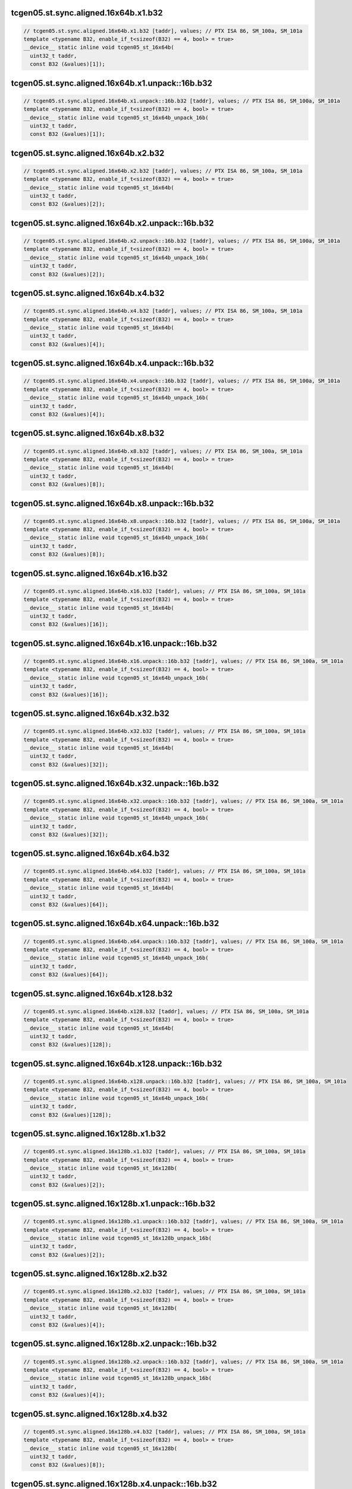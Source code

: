 ..
   This file was automatically generated. Do not edit.

tcgen05.st.sync.aligned.16x64b.x1.b32
^^^^^^^^^^^^^^^^^^^^^^^^^^^^^^^^^^^^^
.. code-block:: cuda

   // tcgen05.st.sync.aligned.16x64b.x1.b32 [taddr], values; // PTX ISA 86, SM_100a, SM_101a
   template <typename B32, enable_if_t<sizeof(B32) == 4, bool> = true>
   __device__ static inline void tcgen05_st_16x64b(
     uint32_t taddr,
     const B32 (&values)[1]);

tcgen05.st.sync.aligned.16x64b.x1.unpack::16b.b32
^^^^^^^^^^^^^^^^^^^^^^^^^^^^^^^^^^^^^^^^^^^^^^^^^
.. code-block:: cuda

   // tcgen05.st.sync.aligned.16x64b.x1.unpack::16b.b32 [taddr], values; // PTX ISA 86, SM_100a, SM_101a
   template <typename B32, enable_if_t<sizeof(B32) == 4, bool> = true>
   __device__ static inline void tcgen05_st_16x64b_unpack_16b(
     uint32_t taddr,
     const B32 (&values)[1]);

tcgen05.st.sync.aligned.16x64b.x2.b32
^^^^^^^^^^^^^^^^^^^^^^^^^^^^^^^^^^^^^
.. code-block:: cuda

   // tcgen05.st.sync.aligned.16x64b.x2.b32 [taddr], values; // PTX ISA 86, SM_100a, SM_101a
   template <typename B32, enable_if_t<sizeof(B32) == 4, bool> = true>
   __device__ static inline void tcgen05_st_16x64b(
     uint32_t taddr,
     const B32 (&values)[2]);

tcgen05.st.sync.aligned.16x64b.x2.unpack::16b.b32
^^^^^^^^^^^^^^^^^^^^^^^^^^^^^^^^^^^^^^^^^^^^^^^^^
.. code-block:: cuda

   // tcgen05.st.sync.aligned.16x64b.x2.unpack::16b.b32 [taddr], values; // PTX ISA 86, SM_100a, SM_101a
   template <typename B32, enable_if_t<sizeof(B32) == 4, bool> = true>
   __device__ static inline void tcgen05_st_16x64b_unpack_16b(
     uint32_t taddr,
     const B32 (&values)[2]);

tcgen05.st.sync.aligned.16x64b.x4.b32
^^^^^^^^^^^^^^^^^^^^^^^^^^^^^^^^^^^^^
.. code-block:: cuda

   // tcgen05.st.sync.aligned.16x64b.x4.b32 [taddr], values; // PTX ISA 86, SM_100a, SM_101a
   template <typename B32, enable_if_t<sizeof(B32) == 4, bool> = true>
   __device__ static inline void tcgen05_st_16x64b(
     uint32_t taddr,
     const B32 (&values)[4]);

tcgen05.st.sync.aligned.16x64b.x4.unpack::16b.b32
^^^^^^^^^^^^^^^^^^^^^^^^^^^^^^^^^^^^^^^^^^^^^^^^^
.. code-block:: cuda

   // tcgen05.st.sync.aligned.16x64b.x4.unpack::16b.b32 [taddr], values; // PTX ISA 86, SM_100a, SM_101a
   template <typename B32, enable_if_t<sizeof(B32) == 4, bool> = true>
   __device__ static inline void tcgen05_st_16x64b_unpack_16b(
     uint32_t taddr,
     const B32 (&values)[4]);

tcgen05.st.sync.aligned.16x64b.x8.b32
^^^^^^^^^^^^^^^^^^^^^^^^^^^^^^^^^^^^^
.. code-block:: cuda

   // tcgen05.st.sync.aligned.16x64b.x8.b32 [taddr], values; // PTX ISA 86, SM_100a, SM_101a
   template <typename B32, enable_if_t<sizeof(B32) == 4, bool> = true>
   __device__ static inline void tcgen05_st_16x64b(
     uint32_t taddr,
     const B32 (&values)[8]);

tcgen05.st.sync.aligned.16x64b.x8.unpack::16b.b32
^^^^^^^^^^^^^^^^^^^^^^^^^^^^^^^^^^^^^^^^^^^^^^^^^
.. code-block:: cuda

   // tcgen05.st.sync.aligned.16x64b.x8.unpack::16b.b32 [taddr], values; // PTX ISA 86, SM_100a, SM_101a
   template <typename B32, enable_if_t<sizeof(B32) == 4, bool> = true>
   __device__ static inline void tcgen05_st_16x64b_unpack_16b(
     uint32_t taddr,
     const B32 (&values)[8]);

tcgen05.st.sync.aligned.16x64b.x16.b32
^^^^^^^^^^^^^^^^^^^^^^^^^^^^^^^^^^^^^^
.. code-block:: cuda

   // tcgen05.st.sync.aligned.16x64b.x16.b32 [taddr], values; // PTX ISA 86, SM_100a, SM_101a
   template <typename B32, enable_if_t<sizeof(B32) == 4, bool> = true>
   __device__ static inline void tcgen05_st_16x64b(
     uint32_t taddr,
     const B32 (&values)[16]);

tcgen05.st.sync.aligned.16x64b.x16.unpack::16b.b32
^^^^^^^^^^^^^^^^^^^^^^^^^^^^^^^^^^^^^^^^^^^^^^^^^^
.. code-block:: cuda

   // tcgen05.st.sync.aligned.16x64b.x16.unpack::16b.b32 [taddr], values; // PTX ISA 86, SM_100a, SM_101a
   template <typename B32, enable_if_t<sizeof(B32) == 4, bool> = true>
   __device__ static inline void tcgen05_st_16x64b_unpack_16b(
     uint32_t taddr,
     const B32 (&values)[16]);

tcgen05.st.sync.aligned.16x64b.x32.b32
^^^^^^^^^^^^^^^^^^^^^^^^^^^^^^^^^^^^^^
.. code-block:: cuda

   // tcgen05.st.sync.aligned.16x64b.x32.b32 [taddr], values; // PTX ISA 86, SM_100a, SM_101a
   template <typename B32, enable_if_t<sizeof(B32) == 4, bool> = true>
   __device__ static inline void tcgen05_st_16x64b(
     uint32_t taddr,
     const B32 (&values)[32]);

tcgen05.st.sync.aligned.16x64b.x32.unpack::16b.b32
^^^^^^^^^^^^^^^^^^^^^^^^^^^^^^^^^^^^^^^^^^^^^^^^^^
.. code-block:: cuda

   // tcgen05.st.sync.aligned.16x64b.x32.unpack::16b.b32 [taddr], values; // PTX ISA 86, SM_100a, SM_101a
   template <typename B32, enable_if_t<sizeof(B32) == 4, bool> = true>
   __device__ static inline void tcgen05_st_16x64b_unpack_16b(
     uint32_t taddr,
     const B32 (&values)[32]);

tcgen05.st.sync.aligned.16x64b.x64.b32
^^^^^^^^^^^^^^^^^^^^^^^^^^^^^^^^^^^^^^
.. code-block:: cuda

   // tcgen05.st.sync.aligned.16x64b.x64.b32 [taddr], values; // PTX ISA 86, SM_100a, SM_101a
   template <typename B32, enable_if_t<sizeof(B32) == 4, bool> = true>
   __device__ static inline void tcgen05_st_16x64b(
     uint32_t taddr,
     const B32 (&values)[64]);

tcgen05.st.sync.aligned.16x64b.x64.unpack::16b.b32
^^^^^^^^^^^^^^^^^^^^^^^^^^^^^^^^^^^^^^^^^^^^^^^^^^
.. code-block:: cuda

   // tcgen05.st.sync.aligned.16x64b.x64.unpack::16b.b32 [taddr], values; // PTX ISA 86, SM_100a, SM_101a
   template <typename B32, enable_if_t<sizeof(B32) == 4, bool> = true>
   __device__ static inline void tcgen05_st_16x64b_unpack_16b(
     uint32_t taddr,
     const B32 (&values)[64]);

tcgen05.st.sync.aligned.16x64b.x128.b32
^^^^^^^^^^^^^^^^^^^^^^^^^^^^^^^^^^^^^^^
.. code-block:: cuda

   // tcgen05.st.sync.aligned.16x64b.x128.b32 [taddr], values; // PTX ISA 86, SM_100a, SM_101a
   template <typename B32, enable_if_t<sizeof(B32) == 4, bool> = true>
   __device__ static inline void tcgen05_st_16x64b(
     uint32_t taddr,
     const B32 (&values)[128]);

tcgen05.st.sync.aligned.16x64b.x128.unpack::16b.b32
^^^^^^^^^^^^^^^^^^^^^^^^^^^^^^^^^^^^^^^^^^^^^^^^^^^
.. code-block:: cuda

   // tcgen05.st.sync.aligned.16x64b.x128.unpack::16b.b32 [taddr], values; // PTX ISA 86, SM_100a, SM_101a
   template <typename B32, enable_if_t<sizeof(B32) == 4, bool> = true>
   __device__ static inline void tcgen05_st_16x64b_unpack_16b(
     uint32_t taddr,
     const B32 (&values)[128]);

tcgen05.st.sync.aligned.16x128b.x1.b32
^^^^^^^^^^^^^^^^^^^^^^^^^^^^^^^^^^^^^^
.. code-block:: cuda

   // tcgen05.st.sync.aligned.16x128b.x1.b32 [taddr], values; // PTX ISA 86, SM_100a, SM_101a
   template <typename B32, enable_if_t<sizeof(B32) == 4, bool> = true>
   __device__ static inline void tcgen05_st_16x128b(
     uint32_t taddr,
     const B32 (&values)[2]);

tcgen05.st.sync.aligned.16x128b.x1.unpack::16b.b32
^^^^^^^^^^^^^^^^^^^^^^^^^^^^^^^^^^^^^^^^^^^^^^^^^^
.. code-block:: cuda

   // tcgen05.st.sync.aligned.16x128b.x1.unpack::16b.b32 [taddr], values; // PTX ISA 86, SM_100a, SM_101a
   template <typename B32, enable_if_t<sizeof(B32) == 4, bool> = true>
   __device__ static inline void tcgen05_st_16x128b_unpack_16b(
     uint32_t taddr,
     const B32 (&values)[2]);

tcgen05.st.sync.aligned.16x128b.x2.b32
^^^^^^^^^^^^^^^^^^^^^^^^^^^^^^^^^^^^^^
.. code-block:: cuda

   // tcgen05.st.sync.aligned.16x128b.x2.b32 [taddr], values; // PTX ISA 86, SM_100a, SM_101a
   template <typename B32, enable_if_t<sizeof(B32) == 4, bool> = true>
   __device__ static inline void tcgen05_st_16x128b(
     uint32_t taddr,
     const B32 (&values)[4]);

tcgen05.st.sync.aligned.16x128b.x2.unpack::16b.b32
^^^^^^^^^^^^^^^^^^^^^^^^^^^^^^^^^^^^^^^^^^^^^^^^^^
.. code-block:: cuda

   // tcgen05.st.sync.aligned.16x128b.x2.unpack::16b.b32 [taddr], values; // PTX ISA 86, SM_100a, SM_101a
   template <typename B32, enable_if_t<sizeof(B32) == 4, bool> = true>
   __device__ static inline void tcgen05_st_16x128b_unpack_16b(
     uint32_t taddr,
     const B32 (&values)[4]);

tcgen05.st.sync.aligned.16x128b.x4.b32
^^^^^^^^^^^^^^^^^^^^^^^^^^^^^^^^^^^^^^
.. code-block:: cuda

   // tcgen05.st.sync.aligned.16x128b.x4.b32 [taddr], values; // PTX ISA 86, SM_100a, SM_101a
   template <typename B32, enable_if_t<sizeof(B32) == 4, bool> = true>
   __device__ static inline void tcgen05_st_16x128b(
     uint32_t taddr,
     const B32 (&values)[8]);

tcgen05.st.sync.aligned.16x128b.x4.unpack::16b.b32
^^^^^^^^^^^^^^^^^^^^^^^^^^^^^^^^^^^^^^^^^^^^^^^^^^
.. code-block:: cuda

   // tcgen05.st.sync.aligned.16x128b.x4.unpack::16b.b32 [taddr], values; // PTX ISA 86, SM_100a, SM_101a
   template <typename B32, enable_if_t<sizeof(B32) == 4, bool> = true>
   __device__ static inline void tcgen05_st_16x128b_unpack_16b(
     uint32_t taddr,
     const B32 (&values)[8]);

tcgen05.st.sync.aligned.16x128b.x8.b32
^^^^^^^^^^^^^^^^^^^^^^^^^^^^^^^^^^^^^^
.. code-block:: cuda

   // tcgen05.st.sync.aligned.16x128b.x8.b32 [taddr], values; // PTX ISA 86, SM_100a, SM_101a
   template <typename B32, enable_if_t<sizeof(B32) == 4, bool> = true>
   __device__ static inline void tcgen05_st_16x128b(
     uint32_t taddr,
     const B32 (&values)[16]);

tcgen05.st.sync.aligned.16x128b.x8.unpack::16b.b32
^^^^^^^^^^^^^^^^^^^^^^^^^^^^^^^^^^^^^^^^^^^^^^^^^^
.. code-block:: cuda

   // tcgen05.st.sync.aligned.16x128b.x8.unpack::16b.b32 [taddr], values; // PTX ISA 86, SM_100a, SM_101a
   template <typename B32, enable_if_t<sizeof(B32) == 4, bool> = true>
   __device__ static inline void tcgen05_st_16x128b_unpack_16b(
     uint32_t taddr,
     const B32 (&values)[16]);

tcgen05.st.sync.aligned.16x128b.x16.b32
^^^^^^^^^^^^^^^^^^^^^^^^^^^^^^^^^^^^^^^
.. code-block:: cuda

   // tcgen05.st.sync.aligned.16x128b.x16.b32 [taddr], values; // PTX ISA 86, SM_100a, SM_101a
   template <typename B32, enable_if_t<sizeof(B32) == 4, bool> = true>
   __device__ static inline void tcgen05_st_16x128b(
     uint32_t taddr,
     const B32 (&values)[32]);

tcgen05.st.sync.aligned.16x128b.x16.unpack::16b.b32
^^^^^^^^^^^^^^^^^^^^^^^^^^^^^^^^^^^^^^^^^^^^^^^^^^^
.. code-block:: cuda

   // tcgen05.st.sync.aligned.16x128b.x16.unpack::16b.b32 [taddr], values; // PTX ISA 86, SM_100a, SM_101a
   template <typename B32, enable_if_t<sizeof(B32) == 4, bool> = true>
   __device__ static inline void tcgen05_st_16x128b_unpack_16b(
     uint32_t taddr,
     const B32 (&values)[32]);

tcgen05.st.sync.aligned.16x128b.x32.b32
^^^^^^^^^^^^^^^^^^^^^^^^^^^^^^^^^^^^^^^
.. code-block:: cuda

   // tcgen05.st.sync.aligned.16x128b.x32.b32 [taddr], values; // PTX ISA 86, SM_100a, SM_101a
   template <typename B32, enable_if_t<sizeof(B32) == 4, bool> = true>
   __device__ static inline void tcgen05_st_16x128b(
     uint32_t taddr,
     const B32 (&values)[64]);

tcgen05.st.sync.aligned.16x128b.x32.unpack::16b.b32
^^^^^^^^^^^^^^^^^^^^^^^^^^^^^^^^^^^^^^^^^^^^^^^^^^^
.. code-block:: cuda

   // tcgen05.st.sync.aligned.16x128b.x32.unpack::16b.b32 [taddr], values; // PTX ISA 86, SM_100a, SM_101a
   template <typename B32, enable_if_t<sizeof(B32) == 4, bool> = true>
   __device__ static inline void tcgen05_st_16x128b_unpack_16b(
     uint32_t taddr,
     const B32 (&values)[64]);

tcgen05.st.sync.aligned.16x128b.x64.b32
^^^^^^^^^^^^^^^^^^^^^^^^^^^^^^^^^^^^^^^
.. code-block:: cuda

   // tcgen05.st.sync.aligned.16x128b.x64.b32 [taddr], values; // PTX ISA 86, SM_100a, SM_101a
   template <typename B32, enable_if_t<sizeof(B32) == 4, bool> = true>
   __device__ static inline void tcgen05_st_16x128b(
     uint32_t taddr,
     const B32 (&values)[128]);

tcgen05.st.sync.aligned.16x128b.x64.unpack::16b.b32
^^^^^^^^^^^^^^^^^^^^^^^^^^^^^^^^^^^^^^^^^^^^^^^^^^^
.. code-block:: cuda

   // tcgen05.st.sync.aligned.16x128b.x64.unpack::16b.b32 [taddr], values; // PTX ISA 86, SM_100a, SM_101a
   template <typename B32, enable_if_t<sizeof(B32) == 4, bool> = true>
   __device__ static inline void tcgen05_st_16x128b_unpack_16b(
     uint32_t taddr,
     const B32 (&values)[128]);

tcgen05.st.sync.aligned.16x256b.x1.b32
^^^^^^^^^^^^^^^^^^^^^^^^^^^^^^^^^^^^^^
.. code-block:: cuda

   // tcgen05.st.sync.aligned.16x256b.x1.b32 [taddr], values; // PTX ISA 86, SM_100a, SM_101a
   template <typename B32, enable_if_t<sizeof(B32) == 4, bool> = true>
   __device__ static inline void tcgen05_st_16x256b(
     uint32_t taddr,
     const B32 (&values)[4]);

tcgen05.st.sync.aligned.16x256b.x1.unpack::16b.b32
^^^^^^^^^^^^^^^^^^^^^^^^^^^^^^^^^^^^^^^^^^^^^^^^^^
.. code-block:: cuda

   // tcgen05.st.sync.aligned.16x256b.x1.unpack::16b.b32 [taddr], values; // PTX ISA 86, SM_100a, SM_101a
   template <typename B32, enable_if_t<sizeof(B32) == 4, bool> = true>
   __device__ static inline void tcgen05_st_16x256b_unpack_16b(
     uint32_t taddr,
     const B32 (&values)[4]);

tcgen05.st.sync.aligned.16x256b.x2.b32
^^^^^^^^^^^^^^^^^^^^^^^^^^^^^^^^^^^^^^
.. code-block:: cuda

   // tcgen05.st.sync.aligned.16x256b.x2.b32 [taddr], values; // PTX ISA 86, SM_100a, SM_101a
   template <typename B32, enable_if_t<sizeof(B32) == 4, bool> = true>
   __device__ static inline void tcgen05_st_16x256b(
     uint32_t taddr,
     const B32 (&values)[8]);

tcgen05.st.sync.aligned.16x256b.x2.unpack::16b.b32
^^^^^^^^^^^^^^^^^^^^^^^^^^^^^^^^^^^^^^^^^^^^^^^^^^
.. code-block:: cuda

   // tcgen05.st.sync.aligned.16x256b.x2.unpack::16b.b32 [taddr], values; // PTX ISA 86, SM_100a, SM_101a
   template <typename B32, enable_if_t<sizeof(B32) == 4, bool> = true>
   __device__ static inline void tcgen05_st_16x256b_unpack_16b(
     uint32_t taddr,
     const B32 (&values)[8]);

tcgen05.st.sync.aligned.16x256b.x4.b32
^^^^^^^^^^^^^^^^^^^^^^^^^^^^^^^^^^^^^^
.. code-block:: cuda

   // tcgen05.st.sync.aligned.16x256b.x4.b32 [taddr], values; // PTX ISA 86, SM_100a, SM_101a
   template <typename B32, enable_if_t<sizeof(B32) == 4, bool> = true>
   __device__ static inline void tcgen05_st_16x256b(
     uint32_t taddr,
     const B32 (&values)[16]);

tcgen05.st.sync.aligned.16x256b.x4.unpack::16b.b32
^^^^^^^^^^^^^^^^^^^^^^^^^^^^^^^^^^^^^^^^^^^^^^^^^^
.. code-block:: cuda

   // tcgen05.st.sync.aligned.16x256b.x4.unpack::16b.b32 [taddr], values; // PTX ISA 86, SM_100a, SM_101a
   template <typename B32, enable_if_t<sizeof(B32) == 4, bool> = true>
   __device__ static inline void tcgen05_st_16x256b_unpack_16b(
     uint32_t taddr,
     const B32 (&values)[16]);

tcgen05.st.sync.aligned.16x256b.x8.b32
^^^^^^^^^^^^^^^^^^^^^^^^^^^^^^^^^^^^^^
.. code-block:: cuda

   // tcgen05.st.sync.aligned.16x256b.x8.b32 [taddr], values; // PTX ISA 86, SM_100a, SM_101a
   template <typename B32, enable_if_t<sizeof(B32) == 4, bool> = true>
   __device__ static inline void tcgen05_st_16x256b(
     uint32_t taddr,
     const B32 (&values)[32]);

tcgen05.st.sync.aligned.16x256b.x8.unpack::16b.b32
^^^^^^^^^^^^^^^^^^^^^^^^^^^^^^^^^^^^^^^^^^^^^^^^^^
.. code-block:: cuda

   // tcgen05.st.sync.aligned.16x256b.x8.unpack::16b.b32 [taddr], values; // PTX ISA 86, SM_100a, SM_101a
   template <typename B32, enable_if_t<sizeof(B32) == 4, bool> = true>
   __device__ static inline void tcgen05_st_16x256b_unpack_16b(
     uint32_t taddr,
     const B32 (&values)[32]);

tcgen05.st.sync.aligned.16x256b.x16.b32
^^^^^^^^^^^^^^^^^^^^^^^^^^^^^^^^^^^^^^^
.. code-block:: cuda

   // tcgen05.st.sync.aligned.16x256b.x16.b32 [taddr], values; // PTX ISA 86, SM_100a, SM_101a
   template <typename B32, enable_if_t<sizeof(B32) == 4, bool> = true>
   __device__ static inline void tcgen05_st_16x256b(
     uint32_t taddr,
     const B32 (&values)[64]);

tcgen05.st.sync.aligned.16x256b.x16.unpack::16b.b32
^^^^^^^^^^^^^^^^^^^^^^^^^^^^^^^^^^^^^^^^^^^^^^^^^^^
.. code-block:: cuda

   // tcgen05.st.sync.aligned.16x256b.x16.unpack::16b.b32 [taddr], values; // PTX ISA 86, SM_100a, SM_101a
   template <typename B32, enable_if_t<sizeof(B32) == 4, bool> = true>
   __device__ static inline void tcgen05_st_16x256b_unpack_16b(
     uint32_t taddr,
     const B32 (&values)[64]);

tcgen05.st.sync.aligned.16x256b.x32.b32
^^^^^^^^^^^^^^^^^^^^^^^^^^^^^^^^^^^^^^^
.. code-block:: cuda

   // tcgen05.st.sync.aligned.16x256b.x32.b32 [taddr], values; // PTX ISA 86, SM_100a, SM_101a
   template <typename B32, enable_if_t<sizeof(B32) == 4, bool> = true>
   __device__ static inline void tcgen05_st_16x256b(
     uint32_t taddr,
     const B32 (&values)[128]);

tcgen05.st.sync.aligned.16x256b.x32.unpack::16b.b32
^^^^^^^^^^^^^^^^^^^^^^^^^^^^^^^^^^^^^^^^^^^^^^^^^^^
.. code-block:: cuda

   // tcgen05.st.sync.aligned.16x256b.x32.unpack::16b.b32 [taddr], values; // PTX ISA 86, SM_100a, SM_101a
   template <typename B32, enable_if_t<sizeof(B32) == 4, bool> = true>
   __device__ static inline void tcgen05_st_16x256b_unpack_16b(
     uint32_t taddr,
     const B32 (&values)[128]);

tcgen05.st.sync.aligned.32x32b.x1.b32
^^^^^^^^^^^^^^^^^^^^^^^^^^^^^^^^^^^^^
.. code-block:: cuda

   // tcgen05.st.sync.aligned.32x32b.x1.b32 [taddr], values; // PTX ISA 86, SM_100a, SM_101a
   template <typename B32, enable_if_t<sizeof(B32) == 4, bool> = true>
   __device__ static inline void tcgen05_st_32x32b(
     uint32_t taddr,
     const B32 (&values)[1]);

tcgen05.st.sync.aligned.32x32b.x1.unpack::16b.b32
^^^^^^^^^^^^^^^^^^^^^^^^^^^^^^^^^^^^^^^^^^^^^^^^^
.. code-block:: cuda

   // tcgen05.st.sync.aligned.32x32b.x1.unpack::16b.b32 [taddr], values; // PTX ISA 86, SM_100a, SM_101a
   template <typename B32, enable_if_t<sizeof(B32) == 4, bool> = true>
   __device__ static inline void tcgen05_st_32x32b_unpack_16b(
     uint32_t taddr,
     const B32 (&values)[1]);

tcgen05.st.sync.aligned.32x32b.x2.b32
^^^^^^^^^^^^^^^^^^^^^^^^^^^^^^^^^^^^^
.. code-block:: cuda

   // tcgen05.st.sync.aligned.32x32b.x2.b32 [taddr], values; // PTX ISA 86, SM_100a, SM_101a
   template <typename B32, enable_if_t<sizeof(B32) == 4, bool> = true>
   __device__ static inline void tcgen05_st_32x32b(
     uint32_t taddr,
     const B32 (&values)[2]);

tcgen05.st.sync.aligned.32x32b.x2.unpack::16b.b32
^^^^^^^^^^^^^^^^^^^^^^^^^^^^^^^^^^^^^^^^^^^^^^^^^
.. code-block:: cuda

   // tcgen05.st.sync.aligned.32x32b.x2.unpack::16b.b32 [taddr], values; // PTX ISA 86, SM_100a, SM_101a
   template <typename B32, enable_if_t<sizeof(B32) == 4, bool> = true>
   __device__ static inline void tcgen05_st_32x32b_unpack_16b(
     uint32_t taddr,
     const B32 (&values)[2]);

tcgen05.st.sync.aligned.32x32b.x4.b32
^^^^^^^^^^^^^^^^^^^^^^^^^^^^^^^^^^^^^
.. code-block:: cuda

   // tcgen05.st.sync.aligned.32x32b.x4.b32 [taddr], values; // PTX ISA 86, SM_100a, SM_101a
   template <typename B32, enable_if_t<sizeof(B32) == 4, bool> = true>
   __device__ static inline void tcgen05_st_32x32b(
     uint32_t taddr,
     const B32 (&values)[4]);

tcgen05.st.sync.aligned.32x32b.x4.unpack::16b.b32
^^^^^^^^^^^^^^^^^^^^^^^^^^^^^^^^^^^^^^^^^^^^^^^^^
.. code-block:: cuda

   // tcgen05.st.sync.aligned.32x32b.x4.unpack::16b.b32 [taddr], values; // PTX ISA 86, SM_100a, SM_101a
   template <typename B32, enable_if_t<sizeof(B32) == 4, bool> = true>
   __device__ static inline void tcgen05_st_32x32b_unpack_16b(
     uint32_t taddr,
     const B32 (&values)[4]);

tcgen05.st.sync.aligned.32x32b.x8.b32
^^^^^^^^^^^^^^^^^^^^^^^^^^^^^^^^^^^^^
.. code-block:: cuda

   // tcgen05.st.sync.aligned.32x32b.x8.b32 [taddr], values; // PTX ISA 86, SM_100a, SM_101a
   template <typename B32, enable_if_t<sizeof(B32) == 4, bool> = true>
   __device__ static inline void tcgen05_st_32x32b(
     uint32_t taddr,
     const B32 (&values)[8]);

tcgen05.st.sync.aligned.32x32b.x8.unpack::16b.b32
^^^^^^^^^^^^^^^^^^^^^^^^^^^^^^^^^^^^^^^^^^^^^^^^^
.. code-block:: cuda

   // tcgen05.st.sync.aligned.32x32b.x8.unpack::16b.b32 [taddr], values; // PTX ISA 86, SM_100a, SM_101a
   template <typename B32, enable_if_t<sizeof(B32) == 4, bool> = true>
   __device__ static inline void tcgen05_st_32x32b_unpack_16b(
     uint32_t taddr,
     const B32 (&values)[8]);

tcgen05.st.sync.aligned.32x32b.x16.b32
^^^^^^^^^^^^^^^^^^^^^^^^^^^^^^^^^^^^^^
.. code-block:: cuda

   // tcgen05.st.sync.aligned.32x32b.x16.b32 [taddr], values; // PTX ISA 86, SM_100a, SM_101a
   template <typename B32, enable_if_t<sizeof(B32) == 4, bool> = true>
   __device__ static inline void tcgen05_st_32x32b(
     uint32_t taddr,
     const B32 (&values)[16]);

tcgen05.st.sync.aligned.32x32b.x16.unpack::16b.b32
^^^^^^^^^^^^^^^^^^^^^^^^^^^^^^^^^^^^^^^^^^^^^^^^^^
.. code-block:: cuda

   // tcgen05.st.sync.aligned.32x32b.x16.unpack::16b.b32 [taddr], values; // PTX ISA 86, SM_100a, SM_101a
   template <typename B32, enable_if_t<sizeof(B32) == 4, bool> = true>
   __device__ static inline void tcgen05_st_32x32b_unpack_16b(
     uint32_t taddr,
     const B32 (&values)[16]);

tcgen05.st.sync.aligned.32x32b.x32.b32
^^^^^^^^^^^^^^^^^^^^^^^^^^^^^^^^^^^^^^
.. code-block:: cuda

   // tcgen05.st.sync.aligned.32x32b.x32.b32 [taddr], values; // PTX ISA 86, SM_100a, SM_101a
   template <typename B32, enable_if_t<sizeof(B32) == 4, bool> = true>
   __device__ static inline void tcgen05_st_32x32b(
     uint32_t taddr,
     const B32 (&values)[32]);

tcgen05.st.sync.aligned.32x32b.x32.unpack::16b.b32
^^^^^^^^^^^^^^^^^^^^^^^^^^^^^^^^^^^^^^^^^^^^^^^^^^
.. code-block:: cuda

   // tcgen05.st.sync.aligned.32x32b.x32.unpack::16b.b32 [taddr], values; // PTX ISA 86, SM_100a, SM_101a
   template <typename B32, enable_if_t<sizeof(B32) == 4, bool> = true>
   __device__ static inline void tcgen05_st_32x32b_unpack_16b(
     uint32_t taddr,
     const B32 (&values)[32]);

tcgen05.st.sync.aligned.32x32b.x64.b32
^^^^^^^^^^^^^^^^^^^^^^^^^^^^^^^^^^^^^^
.. code-block:: cuda

   // tcgen05.st.sync.aligned.32x32b.x64.b32 [taddr], values; // PTX ISA 86, SM_100a, SM_101a
   template <typename B32, enable_if_t<sizeof(B32) == 4, bool> = true>
   __device__ static inline void tcgen05_st_32x32b(
     uint32_t taddr,
     const B32 (&values)[64]);

tcgen05.st.sync.aligned.32x32b.x64.unpack::16b.b32
^^^^^^^^^^^^^^^^^^^^^^^^^^^^^^^^^^^^^^^^^^^^^^^^^^
.. code-block:: cuda

   // tcgen05.st.sync.aligned.32x32b.x64.unpack::16b.b32 [taddr], values; // PTX ISA 86, SM_100a, SM_101a
   template <typename B32, enable_if_t<sizeof(B32) == 4, bool> = true>
   __device__ static inline void tcgen05_st_32x32b_unpack_16b(
     uint32_t taddr,
     const B32 (&values)[64]);

tcgen05.st.sync.aligned.32x32b.x128.b32
^^^^^^^^^^^^^^^^^^^^^^^^^^^^^^^^^^^^^^^
.. code-block:: cuda

   // tcgen05.st.sync.aligned.32x32b.x128.b32 [taddr], values; // PTX ISA 86, SM_100a, SM_101a
   template <typename B32, enable_if_t<sizeof(B32) == 4, bool> = true>
   __device__ static inline void tcgen05_st_32x32b(
     uint32_t taddr,
     const B32 (&values)[128]);

tcgen05.st.sync.aligned.32x32b.x128.unpack::16b.b32
^^^^^^^^^^^^^^^^^^^^^^^^^^^^^^^^^^^^^^^^^^^^^^^^^^^
.. code-block:: cuda

   // tcgen05.st.sync.aligned.32x32b.x128.unpack::16b.b32 [taddr], values; // PTX ISA 86, SM_100a, SM_101a
   template <typename B32, enable_if_t<sizeof(B32) == 4, bool> = true>
   __device__ static inline void tcgen05_st_32x32b_unpack_16b(
     uint32_t taddr,
     const B32 (&values)[128]);

tcgen05.st.sync.aligned.16x32bx2.x1.b32
^^^^^^^^^^^^^^^^^^^^^^^^^^^^^^^^^^^^^^^
.. code-block:: cuda

   // tcgen05.st.sync.aligned.16x32bx2.x1.b32 [taddr], immHalfSplitoff, values; // PTX ISA 86, SM_100a, SM_101a
   template <int N32, typename B32, enable_if_t<sizeof(B32) == 4, bool> = true>
   __device__ static inline void tcgen05_st_16x32bx2(
     uint32_t taddr,
     cuda::ptx::n32_t<N32> immHalfSplitoff,
     const B32 (&values)[1]);

tcgen05.st.sync.aligned.16x32bx2.x1.unpack::16b.b32
^^^^^^^^^^^^^^^^^^^^^^^^^^^^^^^^^^^^^^^^^^^^^^^^^^^
.. code-block:: cuda

   // tcgen05.st.sync.aligned.16x32bx2.x1.unpack::16b.b32 [taddr], immHalfSplitoff, values; // PTX ISA 86, SM_100a, SM_101a
   template <int N32, typename B32, enable_if_t<sizeof(B32) == 4, bool> = true>
   __device__ static inline void tcgen05_st_16x32bx2_unpack_16b(
     uint32_t taddr,
     cuda::ptx::n32_t<N32> immHalfSplitoff,
     const B32 (&values)[1]);

tcgen05.st.sync.aligned.16x32bx2.x2.b32
^^^^^^^^^^^^^^^^^^^^^^^^^^^^^^^^^^^^^^^
.. code-block:: cuda

   // tcgen05.st.sync.aligned.16x32bx2.x2.b32 [taddr], immHalfSplitoff, values; // PTX ISA 86, SM_100a, SM_101a
   template <int N32, typename B32, enable_if_t<sizeof(B32) == 4, bool> = true>
   __device__ static inline void tcgen05_st_16x32bx2(
     uint32_t taddr,
     cuda::ptx::n32_t<N32> immHalfSplitoff,
     const B32 (&values)[2]);

tcgen05.st.sync.aligned.16x32bx2.x2.unpack::16b.b32
^^^^^^^^^^^^^^^^^^^^^^^^^^^^^^^^^^^^^^^^^^^^^^^^^^^
.. code-block:: cuda

   // tcgen05.st.sync.aligned.16x32bx2.x2.unpack::16b.b32 [taddr], immHalfSplitoff, values; // PTX ISA 86, SM_100a, SM_101a
   template <int N32, typename B32, enable_if_t<sizeof(B32) == 4, bool> = true>
   __device__ static inline void tcgen05_st_16x32bx2_unpack_16b(
     uint32_t taddr,
     cuda::ptx::n32_t<N32> immHalfSplitoff,
     const B32 (&values)[2]);

tcgen05.st.sync.aligned.16x32bx2.x4.b32
^^^^^^^^^^^^^^^^^^^^^^^^^^^^^^^^^^^^^^^
.. code-block:: cuda

   // tcgen05.st.sync.aligned.16x32bx2.x4.b32 [taddr], immHalfSplitoff, values; // PTX ISA 86, SM_100a, SM_101a
   template <int N32, typename B32, enable_if_t<sizeof(B32) == 4, bool> = true>
   __device__ static inline void tcgen05_st_16x32bx2(
     uint32_t taddr,
     cuda::ptx::n32_t<N32> immHalfSplitoff,
     const B32 (&values)[4]);

tcgen05.st.sync.aligned.16x32bx2.x4.unpack::16b.b32
^^^^^^^^^^^^^^^^^^^^^^^^^^^^^^^^^^^^^^^^^^^^^^^^^^^
.. code-block:: cuda

   // tcgen05.st.sync.aligned.16x32bx2.x4.unpack::16b.b32 [taddr], immHalfSplitoff, values; // PTX ISA 86, SM_100a, SM_101a
   template <int N32, typename B32, enable_if_t<sizeof(B32) == 4, bool> = true>
   __device__ static inline void tcgen05_st_16x32bx2_unpack_16b(
     uint32_t taddr,
     cuda::ptx::n32_t<N32> immHalfSplitoff,
     const B32 (&values)[4]);

tcgen05.st.sync.aligned.16x32bx2.x8.b32
^^^^^^^^^^^^^^^^^^^^^^^^^^^^^^^^^^^^^^^
.. code-block:: cuda

   // tcgen05.st.sync.aligned.16x32bx2.x8.b32 [taddr], immHalfSplitoff, values; // PTX ISA 86, SM_100a, SM_101a
   template <int N32, typename B32, enable_if_t<sizeof(B32) == 4, bool> = true>
   __device__ static inline void tcgen05_st_16x32bx2(
     uint32_t taddr,
     cuda::ptx::n32_t<N32> immHalfSplitoff,
     const B32 (&values)[8]);

tcgen05.st.sync.aligned.16x32bx2.x8.unpack::16b.b32
^^^^^^^^^^^^^^^^^^^^^^^^^^^^^^^^^^^^^^^^^^^^^^^^^^^
.. code-block:: cuda

   // tcgen05.st.sync.aligned.16x32bx2.x8.unpack::16b.b32 [taddr], immHalfSplitoff, values; // PTX ISA 86, SM_100a, SM_101a
   template <int N32, typename B32, enable_if_t<sizeof(B32) == 4, bool> = true>
   __device__ static inline void tcgen05_st_16x32bx2_unpack_16b(
     uint32_t taddr,
     cuda::ptx::n32_t<N32> immHalfSplitoff,
     const B32 (&values)[8]);

tcgen05.st.sync.aligned.16x32bx2.x16.b32
^^^^^^^^^^^^^^^^^^^^^^^^^^^^^^^^^^^^^^^^
.. code-block:: cuda

   // tcgen05.st.sync.aligned.16x32bx2.x16.b32 [taddr], immHalfSplitoff, values; // PTX ISA 86, SM_100a, SM_101a
   template <int N32, typename B32, enable_if_t<sizeof(B32) == 4, bool> = true>
   __device__ static inline void tcgen05_st_16x32bx2(
     uint32_t taddr,
     cuda::ptx::n32_t<N32> immHalfSplitoff,
     const B32 (&values)[16]);

tcgen05.st.sync.aligned.16x32bx2.x16.unpack::16b.b32
^^^^^^^^^^^^^^^^^^^^^^^^^^^^^^^^^^^^^^^^^^^^^^^^^^^^
.. code-block:: cuda

   // tcgen05.st.sync.aligned.16x32bx2.x16.unpack::16b.b32 [taddr], immHalfSplitoff, values; // PTX ISA 86, SM_100a, SM_101a
   template <int N32, typename B32, enable_if_t<sizeof(B32) == 4, bool> = true>
   __device__ static inline void tcgen05_st_16x32bx2_unpack_16b(
     uint32_t taddr,
     cuda::ptx::n32_t<N32> immHalfSplitoff,
     const B32 (&values)[16]);

tcgen05.st.sync.aligned.16x32bx2.x32.b32
^^^^^^^^^^^^^^^^^^^^^^^^^^^^^^^^^^^^^^^^
.. code-block:: cuda

   // tcgen05.st.sync.aligned.16x32bx2.x32.b32 [taddr], immHalfSplitoff, values; // PTX ISA 86, SM_100a, SM_101a
   template <int N32, typename B32, enable_if_t<sizeof(B32) == 4, bool> = true>
   __device__ static inline void tcgen05_st_16x32bx2(
     uint32_t taddr,
     cuda::ptx::n32_t<N32> immHalfSplitoff,
     const B32 (&values)[32]);

tcgen05.st.sync.aligned.16x32bx2.x32.unpack::16b.b32
^^^^^^^^^^^^^^^^^^^^^^^^^^^^^^^^^^^^^^^^^^^^^^^^^^^^
.. code-block:: cuda

   // tcgen05.st.sync.aligned.16x32bx2.x32.unpack::16b.b32 [taddr], immHalfSplitoff, values; // PTX ISA 86, SM_100a, SM_101a
   template <int N32, typename B32, enable_if_t<sizeof(B32) == 4, bool> = true>
   __device__ static inline void tcgen05_st_16x32bx2_unpack_16b(
     uint32_t taddr,
     cuda::ptx::n32_t<N32> immHalfSplitoff,
     const B32 (&values)[32]);

tcgen05.st.sync.aligned.16x32bx2.x64.b32
^^^^^^^^^^^^^^^^^^^^^^^^^^^^^^^^^^^^^^^^
.. code-block:: cuda

   // tcgen05.st.sync.aligned.16x32bx2.x64.b32 [taddr], immHalfSplitoff, values; // PTX ISA 86, SM_100a, SM_101a
   template <int N32, typename B32, enable_if_t<sizeof(B32) == 4, bool> = true>
   __device__ static inline void tcgen05_st_16x32bx2(
     uint32_t taddr,
     cuda::ptx::n32_t<N32> immHalfSplitoff,
     const B32 (&values)[64]);

tcgen05.st.sync.aligned.16x32bx2.x64.unpack::16b.b32
^^^^^^^^^^^^^^^^^^^^^^^^^^^^^^^^^^^^^^^^^^^^^^^^^^^^
.. code-block:: cuda

   // tcgen05.st.sync.aligned.16x32bx2.x64.unpack::16b.b32 [taddr], immHalfSplitoff, values; // PTX ISA 86, SM_100a, SM_101a
   template <int N32, typename B32, enable_if_t<sizeof(B32) == 4, bool> = true>
   __device__ static inline void tcgen05_st_16x32bx2_unpack_16b(
     uint32_t taddr,
     cuda::ptx::n32_t<N32> immHalfSplitoff,
     const B32 (&values)[64]);

tcgen05.st.sync.aligned.16x32bx2.x128.b32
^^^^^^^^^^^^^^^^^^^^^^^^^^^^^^^^^^^^^^^^^
.. code-block:: cuda

   // tcgen05.st.sync.aligned.16x32bx2.x128.b32 [taddr], immHalfSplitoff, values; // PTX ISA 86, SM_100a, SM_101a
   template <int N32, typename B32, enable_if_t<sizeof(B32) == 4, bool> = true>
   __device__ static inline void tcgen05_st_16x32bx2(
     uint32_t taddr,
     cuda::ptx::n32_t<N32> immHalfSplitoff,
     const B32 (&values)[128]);

tcgen05.st.sync.aligned.16x32bx2.x128.unpack::16b.b32
^^^^^^^^^^^^^^^^^^^^^^^^^^^^^^^^^^^^^^^^^^^^^^^^^^^^^
.. code-block:: cuda

   // tcgen05.st.sync.aligned.16x32bx2.x128.unpack::16b.b32 [taddr], immHalfSplitoff, values; // PTX ISA 86, SM_100a, SM_101a
   template <int N32, typename B32, enable_if_t<sizeof(B32) == 4, bool> = true>
   __device__ static inline void tcgen05_st_16x32bx2_unpack_16b(
     uint32_t taddr,
     cuda::ptx::n32_t<N32> immHalfSplitoff,
     const B32 (&values)[128]);
